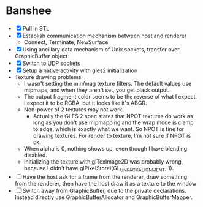 * Banshee
  - [X] Pull in STL
  - [X] Establish communication mechanism between host and renderer
    - Connect, Terminate, NewSurface
  - [X] Using ancillary data mechanism of Unix sockets, transfer over GraphicBuffer
    object
  - [X] Switch to UDP sockets
  - [X] Setup a native activity with gles2 initialization
  - Texture drawing problems
    - I wasn't setting the min/mag texture filters. The default values use mipmaps, and
      when they aren't set, you get black output.
    - The output fragment color seems to be the reverse of what I expect. I expect it
      to be RGBA, but it looks like it's ABGR.
    - Non-power of 2 textures may not work.
      - Actually the GLES 2 spec states that NPOT textures do work as long as you don't
        use mipmapping and the wrap mode is clamp to edge, which is exactly what we
        want. So NPOT is fine for drawing textures. For render to texture, I'm not sure
        if NPOT is ok.
    - When alpha is 0, nothing shows up, even though I have blending disabled.
    - Initializing the texture with glTexImage2D was probably wrong, because I didn't
      have glPixelStorei(GL_UNPACK_ALIGNMENT, 1).
  - [ ] Have the host ask for a frame from the renderer, draw something from the
    renderer, then have the host draw it as a texture to the window
  - [ ] Switch away from GraphicBuffer, due to the private declarations. Instead
    directly use GraphicBufferAllocator and GraphicBufferMapper.
